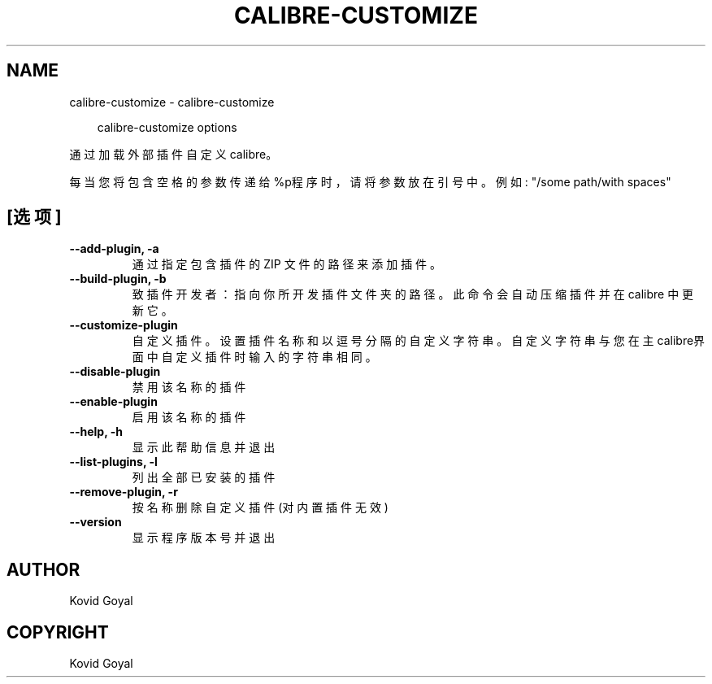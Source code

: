 .\" Man page generated from reStructuredText.
.
.
.nr rst2man-indent-level 0
.
.de1 rstReportMargin
\\$1 \\n[an-margin]
level \\n[rst2man-indent-level]
level margin: \\n[rst2man-indent\\n[rst2man-indent-level]]
-
\\n[rst2man-indent0]
\\n[rst2man-indent1]
\\n[rst2man-indent2]
..
.de1 INDENT
.\" .rstReportMargin pre:
. RS \\$1
. nr rst2man-indent\\n[rst2man-indent-level] \\n[an-margin]
. nr rst2man-indent-level +1
.\" .rstReportMargin post:
..
.de UNINDENT
. RE
.\" indent \\n[an-margin]
.\" old: \\n[rst2man-indent\\n[rst2man-indent-level]]
.nr rst2man-indent-level -1
.\" new: \\n[rst2man-indent\\n[rst2man-indent-level]]
.in \\n[rst2man-indent\\n[rst2man-indent-level]]u
..
.TH "CALIBRE-CUSTOMIZE" "1" "九月 26, 2025" "8.11.0" "calibre"
.SH NAME
calibre-customize \- calibre-customize
.INDENT 0.0
.INDENT 3.5
.sp
.EX
calibre\-customize options
.EE
.UNINDENT
.UNINDENT
.sp
通过加载外部插件自定义 calibre。
.sp
每当您将包含空格的参数传递给%p程序时，请将参数放在引号中。例如: \(dq/some path/with spaces\(dq
.SH [选项]
.INDENT 0.0
.TP
.B \-\-add\-plugin, \-a
通过指定包含插件的 ZIP 文件的路径来添加插件。
.UNINDENT
.INDENT 0.0
.TP
.B \-\-build\-plugin, \-b
致插件开发者：指向你所开发插件文件夹的路径。此命令会自动压缩插件并在 calibre 中更新它。
.UNINDENT
.INDENT 0.0
.TP
.B \-\-customize\-plugin
自定义插件。 设置插件名称和以逗号分隔的自定义字符串。 自定义字符串与您在主calibre界面中自定义插件时输入的字符串相同。
.UNINDENT
.INDENT 0.0
.TP
.B \-\-disable\-plugin
禁用该名称的插件
.UNINDENT
.INDENT 0.0
.TP
.B \-\-enable\-plugin
启用该名称的插件
.UNINDENT
.INDENT 0.0
.TP
.B \-\-help, \-h
显示此帮助信息并退出
.UNINDENT
.INDENT 0.0
.TP
.B \-\-list\-plugins, \-l
列出全部已安装的插件
.UNINDENT
.INDENT 0.0
.TP
.B \-\-remove\-plugin, \-r
按名称删除自定义插件(对内置插件无效)
.UNINDENT
.INDENT 0.0
.TP
.B \-\-version
显示程序版本号并退出
.UNINDENT
.SH AUTHOR
Kovid Goyal
.SH COPYRIGHT
Kovid Goyal
.\" Generated by docutils manpage writer.
.
